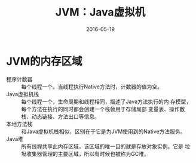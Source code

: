 #+TITLE: JVM：Java虚拟机
#+DATE: 2016-05-19


* JVM的内存区域
- 程序计数器 :: 每个线程一个。当线程执行Native方法时，计数器的值为空。
- Java虚拟机栈 :: 每个线程一个，生命周期和线程相同，描述了Java方法执行的内
                  存模型，每个方法在执行的同时都会创建一个栈帧用于存储局部
                  变量表、操作数栈、动态链接、方法出口等信息。
- 本地方法栈 :: 和Java虚拟机栈相似，区别在于它是为JVM使用到的Native方法服务。
- Java堆 :: 所有线程共享此内存区域，该区域的唯一目的就是存放对象实例。它是
            垃圾收集器管理的主要区域，所以有时候也被称为GC堆。

